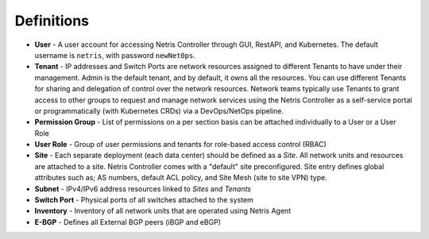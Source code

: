 .. meta::
    :description: Definitions

===========
Definitions
===========

* **User** - A user account for accessing Netris Controller through GUI, RestAPI, and Kubernetes. The default username is ``netris``, with password ``newNet0ps``. 
* **Tenant** - IP addresses and Switch Ports are network resources assigned to different Tenants to have under their management. Admin is the default tenant, and by default, it owns all the resources. You can use different Tenants for sharing and delegation of control over the network resources. Network teams typically use Tenants to grant access to other groups to request and manage network services using the Netris Controller as a self-service portal or programmatically (with Kubernetes CRDs) via a DevOps/NetOps pipeline.  
* **Permission Group** - List of permissions on a per section basis can be attached individually to a User or a User Role  
* **User Role** - Group of user permissions and tenants for role-based access control (RBAC)

* **Site** - Each separate deployment (each data center) should be defined as a *Site*. All network units and resources are attached to a site. Netris Controller comes with a "default" site preconfigured. Site entry defines global attributes such as; AS numbers, default ACL policy, and Site Mesh (site to site VPN) type.
* **Subnet** - IPv4/IPv6 address resources linked to *Sites* and *Tenants* 
* **Switch Port** - Physical ports of all switches attached to the system
* **Inventory** - Inventory of all network units that are operated using Netris Agent
* **E-BGP** - Defines all External BGP peers (iBGP and eBGP)
